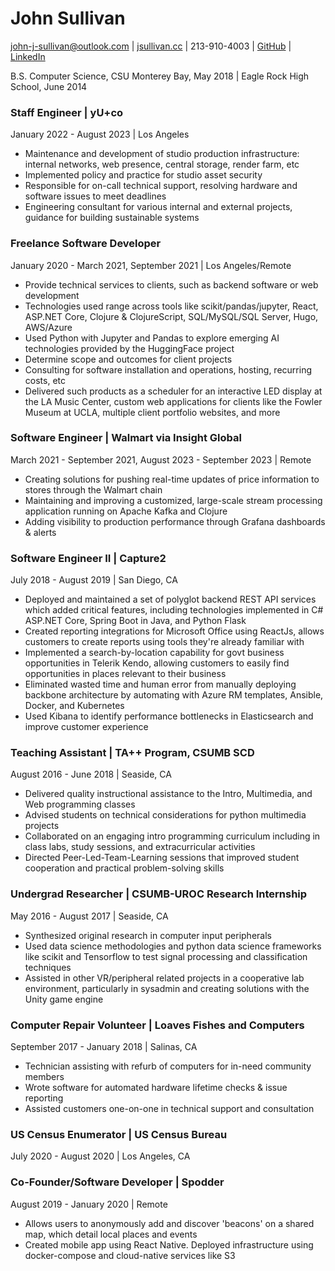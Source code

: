 #+DATE: <1996-05-01>
* John Sullivan
[[mailto:john-j-sullivan@outlook.com][john-j-sullivan@outlook.com]] | [[http://jsullivan.cc/portfolio][jsullivan.cc]] | 213-910-4003 | [[https://github.com/jjsullivan5196][GitHub]] | [[https://linkedin.com/in/jjsullivan5196][LinkedIn]]

B.S. Computer Science, CSU Monterey Bay, May 2018 | Eagle Rock High School, June 2014

*** Staff Engineer | yU+co
January 2022 - August 2023 | Los Angeles
 - Maintenance and development of studio production infrastructure: internal
   networks, web presence, central storage, render farm, etc
 - Implemented policy and practice for studio asset security
 - Responsible for on-call technical support, resolving hardware and software
   issues to meet deadlines
 - Engineering consultant for various internal and external projects, guidance
   for building sustainable systems

*** Freelance Software Developer
January 2020 - March 2021, September 2021 | Los Angeles/Remote
 - Provide technical services to clients, such as backend software or web
   development
 - Technologies used range across tools like scikit/pandas/jupyter, React,
   ASP.NET Core, Clojure & ClojureScript, SQL/MySQL/SQL Server, Hugo, AWS/Azure
 - Used Python with Jupyter and Pandas to explore emerging AI
   technologies provided by the HuggingFace project
 - Determine scope and outcomes for client projects
 - Consulting for software installation and operations, hosting, recurring
   costs, etc
 - Delivered such products as a scheduler for an interactive LED
   display at the LA Music Center, custom web applications for clients
   like the Fowler Museum at UCLA, multiple client portfolio websites,
   and more

*** Software Engineer | Walmart via Insight Global
March 2021 - September 2021, August 2023 - September 2023 | Remote
 - Creating solutions for pushing real-time updates of price information to
   stores through the Walmart chain
 - Maintaining and improving a customized, large-scale stream processing
   application running on Apache Kafka and Clojure
 - Adding visibility to production performance through Grafana dashboards &
   alerts
 
*** Software Engineer II | Capture2
July 2018 - August 2019 | San Diego, CA
 - Deployed and maintained a set of polyglot backend REST API services
   which added critical features, including technologies implemented
   in C# ASP.NET Core, Spring Boot in Java, and Python Flask
 - Created reporting integrations for Microsoft Office using ReactJs,
   allows customers to create reports using tools they're already
   familiar with
 - Implemented a search-by-location capability for govt business
   opportunities in Telerik Kendo, allowing customers to easily find
   opportunities in places relevant to their business
 - Eliminated wasted time and human error from manually deploying backbone
   architecture by automating with Azure RM templates, Ansible, Docker, and
   Kubernetes
 - Used Kibana to identify performance bottlenecks in Elasticsearch
   and improve customer experience

*** Teaching Assistant | TA++ Program, CSUMB SCD
August 2016 - June 2018 | Seaside, CA
 - Delivered quality instructional assistance to the Intro, Multimedia, and Web
   programming classes
 - Advised students on technical considerations for python multimedia projects
 - Collaborated on an engaging intro programming curriculum including in class
   labs, study sessions, and extracurricular activities
 - Directed Peer-Led-Team-Learning sessions that improved student cooperation
   and practical problem-solving skills

*** Undergrad Researcher | CSUMB-UROC Research Internship
May 2016 - August 2017 | Seaside, CA
 - Synthesized original research in computer input peripherals
 - Used data science methodologies and python data science frameworks like 
   scikit and Tensorflow to test signal processing and classification techniques
 - Assisted in other VR/peripheral related projects in a cooperative
   lab environment, particularly in sysadmin and creating solutions
   with the Unity game engine

*** Computer Repair Volunteer | Loaves Fishes and Computers
September 2017 - January 2018 | Salinas, CA
 - Technician assisting with refurb of computers for in-need community members
 - Wrote software for automated hardware lifetime checks & issue reporting
 - Assisted customers one-on-one in technical support and consultation

*** US Census Enumerator | US Census Bureau
July 2020 - August 2020 | Los Angeles, CA

*** Co-Founder/Software Developer | Spodder
August 2019 - January 2020 | Remote
 - Allows users to anonymously add and discover 'beacons' on a shared map, which
   detail local places and events
 - Created mobile app using React Native. Deployed infrastructure
   using docker-compose and cloud-native services like S3
